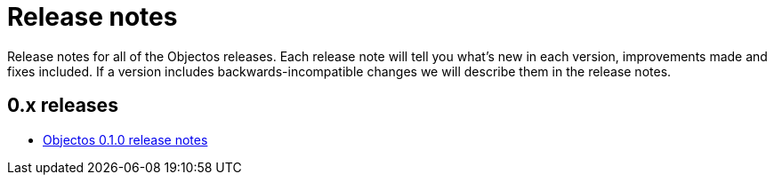 = Release notes

Release notes for all of the Objectos releases.
Each release note will tell you what's new in each version,
improvements made and fixes included. If a version
includes backwards-incompatible changes we will describe them
in the release notes.

== 0.x releases

* link:href:v0001.relnotes.RelNotes0_1_0[Objectos 0.1.0 release notes]

